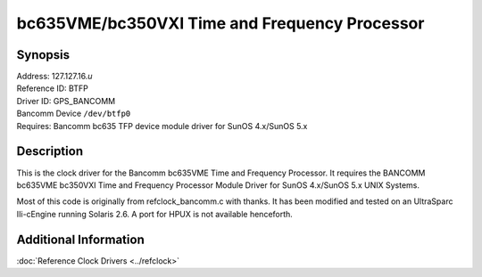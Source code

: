 bc635VME/bc350VXI Time and Frequency Processor
==============================================

Synopsis
--------

| Address: 127.127.16.\ *u*
| Reference ID: BTFP
| Driver ID: GPS\_BANCOMM
| Bancomm Device ``/dev/btfp0``
| Requires: Bancomm bc635 TFP device module driver for SunOS 4.x/SunOS 5.x

Description
-----------

This is the clock driver for the Bancomm bc635VME Time and Frequency
Processor. It requires the BANCOMM bc635VME bc350VXI Time and Frequency
Processor Module Driver for SunOS 4.x/SunOS 5.x UNIX Systems.

Most of this code is originally from refclock\_bancomm.c with thanks. It
has been modified and tested on an UltraSparc IIi-cEngine running
Solaris 2.6. A port for HPUX is not available henceforth.

Additional Information
----------------------

:doc:`Reference Clock Drivers <../refclock>`
